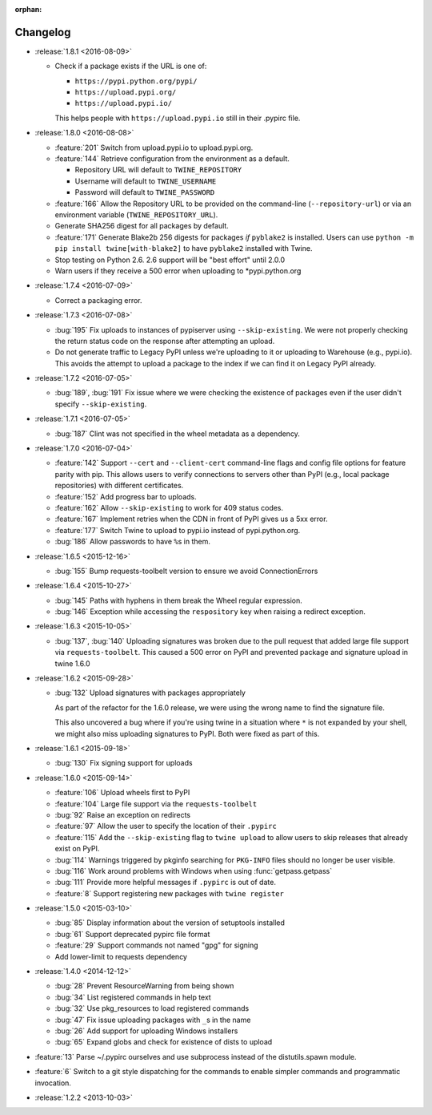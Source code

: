:orphan:

=========
Changelog
=========

* :release:`1.8.1 <2016-08-09>`

  * Check if a package exists if the URL is one of:

    - ``https://pypi.python.org/pypi/``
    - ``https://upload.pypi.org/``
    - ``https://upload.pypi.io/``

    This helps people with ``https://upload.pypi.io`` still in their .pypirc
    file.

* :release:`1.8.0 <2016-08-08>`

  * :feature:`201` Switch from upload.pypi.io to upload.pypi.org.

  * :feature:`144` Retrieve configuration from the environment as a default.

    - Repository URL will default to ``TWINE_REPOSITORY``

    - Username will default to ``TWINE_USERNAME``

    - Password will default to ``TWINE_PASSWORD``

  * :feature:`166` Allow the Repository URL to be provided on the command-line
    (``--repository-url``) or via an environment variable
    (``TWINE_REPOSITORY_URL``).

  * Generate SHA256 digest for all packages by default.

  * :feature:`171` Generate Blake2b 256 digests for packages *if* ``pyblake2``
    is installed. Users can use ``python -m pip install twine[with-blake2]``
    to have ``pyblake2`` installed with Twine.

  * Stop testing on Python 2.6. 2.6 support will be "best effort" until 2.0.0

  * Warn users if they receive a 500 error when uploading to \*pypi.python.org

* :release:`1.7.4 <2016-07-09>`

  * Correct a packaging error.

* :release:`1.7.3 <2016-07-08>`

  * :bug:`195` Fix uploads to instances of pypiserver using
    ``--skip-existing``. We were not properly checking the return status code
    on the response after attempting an upload.

  * Do not generate traffic to Legacy PyPI unless we're uploading to it or
    uploading to Warehouse (e.g., pypi.io). This avoids the attempt to upload
    a package to the index if we can find it on Legacy PyPI already.

* :release:`1.7.2 <2016-07-05>`

  * :bug:`189`, :bug:`191` Fix issue where we were checking the existence of
    packages even if the user didn't specify ``--skip-existing``.

* :release:`1.7.1 <2016-07-05>`

  * :bug:`187` Clint was not specified in the wheel metadata as a dependency.

* :release:`1.7.0 <2016-07-04>`

  * :feature:`142` Support ``--cert`` and ``--client-cert`` command-line flags
    and config file options for feature parity with pip. This allows users to
    verify connections to servers other than PyPI (e.g., local package
    repositories) with different certificates.

  * :feature:`152` Add progress bar to uploads.

  * :feature:`162` Allow ``--skip-existing`` to work for 409 status codes.

  * :feature:`167` Implement retries when the CDN in front of PyPI gives us a
    5xx error.

  * :feature:`177` Switch Twine to upload to pypi.io instead of
    pypi.python.org.

  * :bug:`186` Allow passwords to have ``%``\ s in them.

* :release:`1.6.5 <2015-12-16>`

  * :bug:`155` Bump requests-toolbelt version to ensure we avoid
    ConnectionErrors

* :release:`1.6.4 <2015-10-27>`

  * :bug:`145` Paths with hyphens in them break the Wheel regular expression.

  * :bug:`146` Exception while accessing the ``respository`` key when raising
    a redirect exception.

* :release:`1.6.3 <2015-10-05>`

  * :bug:`137`, :bug:`140` Uploading signatures was broken due to the pull
    request that added large file support via ``requests-toolbelt``. This
    caused a 500 error on PyPI and prevented package and signature upload in
    twine 1.6.0

* :release:`1.6.2 <2015-09-28>`

  * :bug:`132` Upload signatures with packages appropriately

    As part of the refactor for the 1.6.0 release, we were using the wrong
    name to find the signature file.

    This also uncovered a bug where if you're using twine in a situation where
    ``*`` is not expanded by your shell, we might also miss uploading
    signatures to PyPI. Both were fixed as part of this.

* :release:`1.6.1 <2015-09-18>`

  * :bug:`130` Fix signing support for uploads

* :release:`1.6.0 <2015-09-14>`

  * :feature:`106` Upload wheels first to PyPI

  * :feature:`104` Large file support via the ``requests-toolbelt``

  * :bug:`92` Raise an exception on redirects

  * :feature:`97` Allow the user to specify the location of their ``.pypirc``

  * :feature:`115` Add the ``--skip-existing`` flag to ``twine upload`` to
    allow users to skip releases that already exist on PyPI.

  * :bug:`114` Warnings triggered by pkginfo searching for ``PKG-INFO`` files
    should no longer be user visible.

  * :bug:`116` Work around problems with Windows when using
    :func:`getpass.getpass`

  * :bug:`111` Provide more helpful messages if ``.pypirc`` is out of date.

  * :feature:`8` Support registering new packages with ``twine register``

* :release:`1.5.0 <2015-03-10>`

  * :bug:`85` Display information about the version of setuptools installed

  * :bug:`61` Support deprecated pypirc file format

  * :feature:`29` Support commands not named "gpg" for signing

  * Add lower-limit to requests dependency

* :release:`1.4.0 <2014-12-12>`

  * :bug:`28` Prevent ResourceWarning from being shown

  * :bug:`34` List registered commands in help text

  * :bug:`32` Use pkg_resources to load registered commands

  * :bug:`47` Fix issue uploading packages with ``_``\ s in the name

  * :bug:`26` Add support for uploading Windows installers

  * :bug:`65` Expand globs and check for existence of dists to upload

* :feature:`13` Parse ~/.pypirc ourselves and use subprocess instead of the
  distutils.spawn module.
* :feature:`6` Switch to a git style dispatching for the commands to enable
  simpler commands and programmatic invocation.
* :release:`1.2.2 <2013-10-03>`
